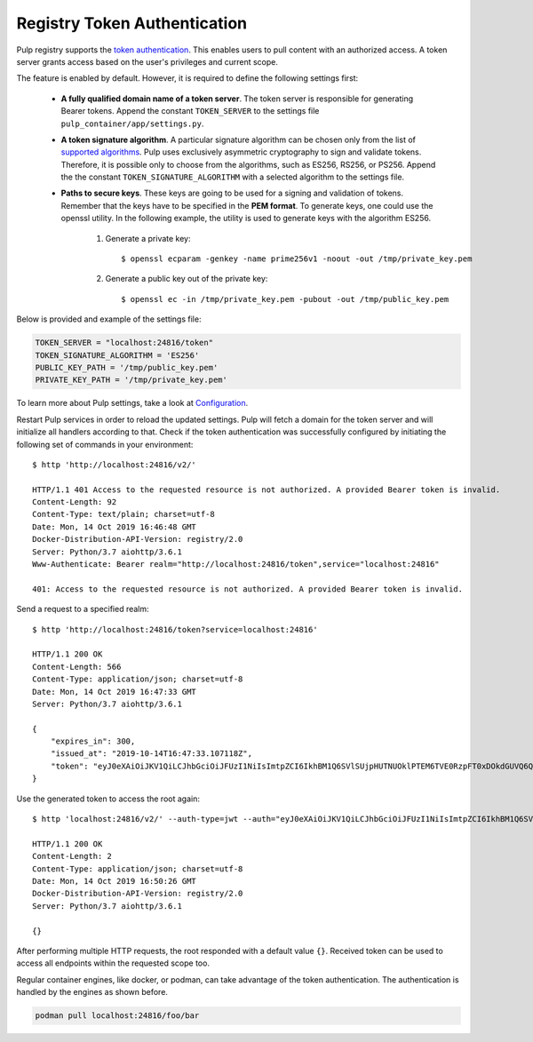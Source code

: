 .. _authentication:

Registry Token Authentication
=============================

Pulp registry supports the `token authentication <https://docs.docker.com/registry/spec/auth/token/>`_.
This enables users to pull content with an authorized access. A token server grants access based on the
user's privileges and current scope.

The feature is enabled by default. However, it is required to define the following settings first:

    - **A fully qualified domain name of a token server**. The token server is responsible for generating
      Bearer tokens. Append the constant ``TOKEN_SERVER`` to the settings file ``pulp_container/app/settings.py``.
    - **A token signature algorithm**. A particular signature algorithm can be chosen only from the list of
      `supported algorithms <https://pyjwt.readthedocs.io/en/latest/algorithms.html#digital-signature-algorithms>`_.
      Pulp uses exclusively asymmetric cryptography to sign and validate tokens. Therefore, it is possible
      only to choose from the algorithms, such as ES256, RS256, or PS256. Append the the constant
      ``TOKEN_SIGNATURE_ALGORITHM`` with a selected algorithm to the settings file.
    - **Paths to secure keys**. These keys are going to be used for a signing and validation of tokens.
      Remember that the keys have to be specified in the **PEM format**. To generate keys, one could use
      the openssl utility. In the following example, the utility is used to generate keys with the algorithm
      ES256.

          1. Generate a private key::

              $ openssl ecparam -genkey -name prime256v1 -noout -out /tmp/private_key.pem

          2. Generate a public key out of the private key::

              $ openssl ec -in /tmp/private_key.pem -pubout -out /tmp/public_key.pem

Below is provided and example of the settings file:

.. code-block:: python

    TOKEN_SERVER = "localhost:24816/token"
    TOKEN_SIGNATURE_ALGORITHM = 'ES256'
    PUBLIC_KEY_PATH = '/tmp/public_key.pem'
    PRIVATE_KEY_PATH = '/tmp/private_key.pem'

To learn more about Pulp settings, take a look at `Configuration
<https://docs.pulpproject.org/en/3.0/nightly/installation/configuration.html>`_.

Restart Pulp services in order to reload the updated settings. Pulp will fetch a domain for the token
server and will initialize all handlers according to that. Check if the token authentication was
successfully configured by initiating the following set of commands in your environment::

    $ http 'http://localhost:24816/v2/'

    HTTP/1.1 401 Access to the requested resource is not authorized. A provided Bearer token is invalid.
    Content-Length: 92
    Content-Type: text/plain; charset=utf-8
    Date: Mon, 14 Oct 2019 16:46:48 GMT
    Docker-Distribution-API-Version: registry/2.0
    Server: Python/3.7 aiohttp/3.6.1
    Www-Authenticate: Bearer realm="http://localhost:24816/token",service="localhost:24816"

    401: Access to the requested resource is not authorized. A provided Bearer token is invalid.

Send a request to a specified realm::

    $ http 'http://localhost:24816/token?service=localhost:24816'

    HTTP/1.1 200 OK
    Content-Length: 566
    Content-Type: application/json; charset=utf-8
    Date: Mon, 14 Oct 2019 16:47:33 GMT
    Server: Python/3.7 aiohttp/3.6.1

    {
        "expires_in": 300,
        "issued_at": "2019-10-14T16:47:33.107118Z",
        "token": "eyJ0eXAiOiJKV1QiLCJhbGciOiJFUzI1NiIsImtpZCI6IkhBM1Q6SVlSUjpHUTNUOklPTEM6TVE0RzpFT0xDOkdGUVQ6QVpURTpHQlNXOkNaUlY6TUlZVzpLTkpWIn0.eyJhY2Nlc3MiOlt7InR5cGUiOiIiLCJuYW1lIjoiIiwiYWN0aW9ucyI6W119XSwiYXVkIjoibG9jYWxob3N0OjI0ODE2IiwiZXhwIjoxNTcxMDcxOTUzLCJpYXQiOjE1NzEwNzE2NTMsImlzcyI6ImxvY2FsaG9zdDoyNDgxNi90b2tlbiIsImp0aSI6IjRmYTliYTYwLTY0ZTUtNDA3MC1hMzMyLWZmZTRlMTk2YzVjNyIsIm5iZiI6MTU3MTA3MTY1Mywic3ViIjoiIn0.pirj8yhbjYnldxmZ-jIZ72VJrzxkAnwLXLu1ND9QAL-kl3gZrvPbp98w2xdhEoQ_7WEka4veb6uU5ZzmD87X1Q"
    }

Use the generated token to access the root again::

    $ http 'localhost:24816/v2/' --auth-type=jwt --auth="eyJ0eXAiOiJKV1QiLCJhbGciOiJFUzI1NiIsImtpZCI6IkhBM1Q6SVlSUjpHUTNUOklPTEM6TVE0RzpFT0xDOkdGUVQ6QVpURTpHQlNXOkNaUlY6TUlZVzpLTkpWIn0.eyJhY2Nlc3MiOlt7InR5cGUiOiIiLCJuYW1lIjoiIiwiYWN0aW9ucyI6W119XSwiYXVkIjoibG9jYWxob3N0OjI0ODE2IiwiZXhwIjoxNTcxMDcxOTUzLCJpYXQiOjE1NzEwNzE2NTMsImlzcyI6ImxvY2FsaG9zdDoyNDgxNi90b2tlbiIsImp0aSI6IjRmYTliYTYwLTY0ZTUtNDA3MC1hMzMyLWZmZTRlMTk2YzVjNyIsIm5iZiI6MTU3MTA3MTY1Mywic3ViIjoiIn0.pirj8yhbjYnldxmZ-jIZ72VJrzxkAnwLXLu1ND9QAL-kl3gZrvPbp98w2xdhEoQ_7WEka4veb6uU5ZzmD87X1Q"

    HTTP/1.1 200 OK
    Content-Length: 2
    Content-Type: application/json; charset=utf-8
    Date: Mon, 14 Oct 2019 16:50:26 GMT
    Docker-Distribution-API-Version: registry/2.0
    Server: Python/3.7 aiohttp/3.6.1

    {}

After performing multiple HTTP requests, the root responded with a default value ``{}``. Received
token can be used to access all endpoints within the requested scope too.

Regular container engines, like docker, or podman, can take advantage of the token authentication.
The authentication is handled by the engines as shown before.

.. code-block:: bash

    podman pull localhost:24816/foo/bar
